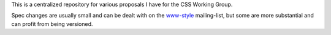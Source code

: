 This is a centralized repository for various proposals I have for
the CSS Working Group.

Spec changes are usually small and can be dealt with on the `www-style`_
mailing-list, but some are more substantial and can profit from being
versioned.

.. _www-style: http://lists.w3.org/Archives/Public/www-style/
